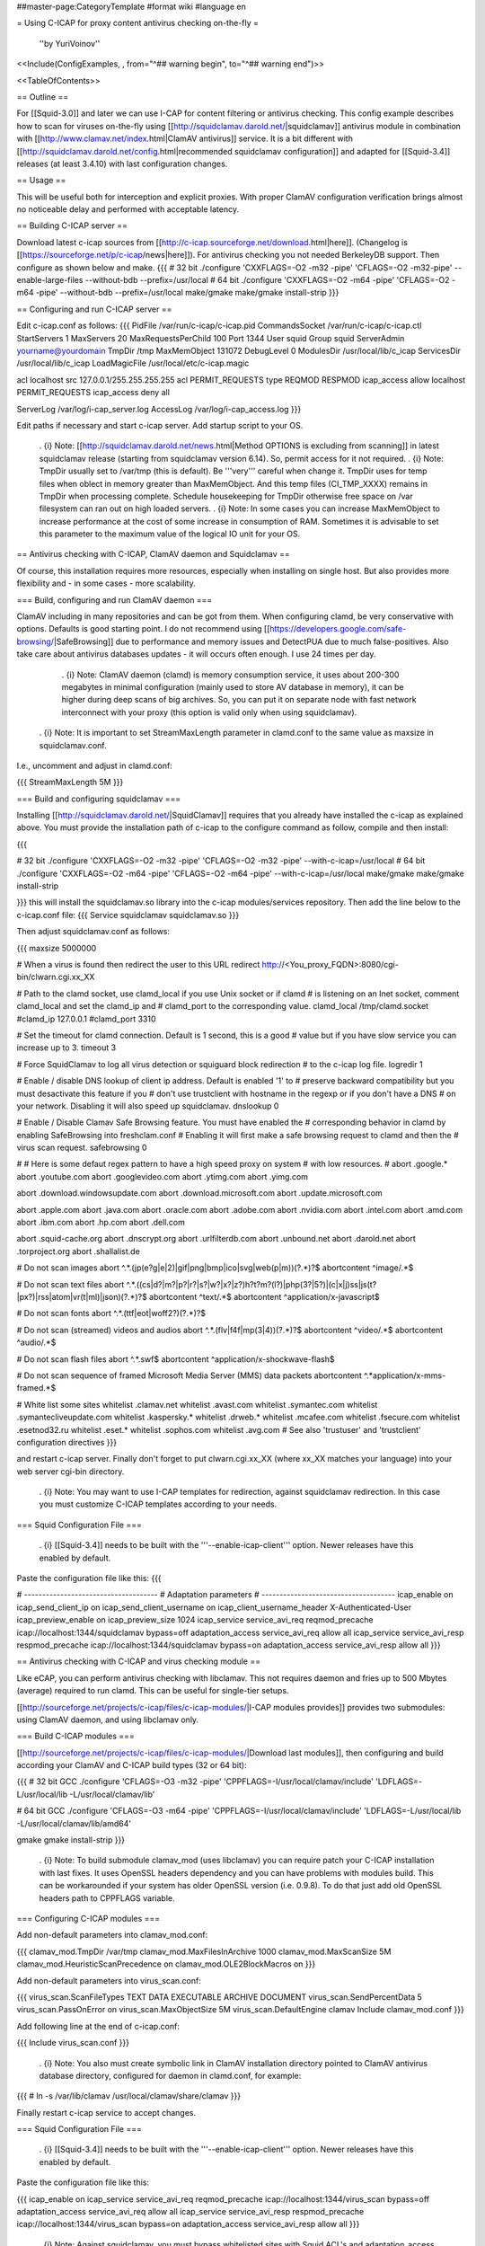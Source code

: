 ##master-page:CategoryTemplate
#format wiki
#language en

= Using C-ICAP for proxy content antivirus checking on-the-fly =

 ''by YuriVoinov''

<<Include(ConfigExamples, , from="^## warning begin", to="^## warning end")>>

<<TableOfContents>>

== Outline ==

For [[Squid-3.0]] and later we can use I-CAP for content filtering or antivirus checking. This config example describes how to scan for viruses on-the-fly using [[http://squidclamav.darold.net/|squidclamav]] antivirus module in combination with [[http://www.clamav.net/index.html|ClamAV antivirus]] service. It is a bit different with [[http://squidclamav.darold.net/config.html|recommended squidclamav configuration]] and adapted for [[Squid-3.4]] releases (at least 3.4.10) with last configuration changes.

== Usage ==

This will be useful both for interception and explicit proxies. With proper ClamAV configuration verification brings almost no noticeable delay and performed with acceptable latency.

== Building C-ICAP server ==

Download latest c-icap sources from [[http://c-icap.sourceforge.net/download.html|here]]. (Changelog is [[https://sourceforge.net/p/c-icap/news|here]]). For antivirus checking you not needed BerkeleyDB support. Then configure as shown below and make.
{{{
# 32 bit
./configure 'CXXFLAGS=-O2 -m32 -pipe' 'CFLAGS=-O2 -m32-pipe' --enable-large-files --without-bdb --prefix=/usr/local
# 64 bit
./configure 'CXXFLAGS=-O2 -m64 -pipe' 'CFLAGS=-O2 -m64 -pipe' --without-bdb --prefix=/usr/local
make/gmake
make/gmake install-strip
}}}

== Configuring and run C-ICAP server ==

Edit c-icap.conf as follows:
{{{
PidFile /var/run/c-icap/c-icap.pid
CommandsSocket /var/run/c-icap/c-icap.ctl
StartServers 1
MaxServers 20
MaxRequestsPerChild  100
Port 1344 
User squid
Group squid
ServerAdmin yourname@yourdomain
TmpDir /tmp
MaxMemObject 131072
DebugLevel 0
ModulesDir /usr/local/lib/c_icap
ServicesDir /usr/local/lib/c_icap
LoadMagicFile /usr/local/etc/c-icap.magic

acl localhost src 127.0.0.1/255.255.255.255
acl PERMIT_REQUESTS type REQMOD RESPMOD
icap_access allow localhost PERMIT_REQUESTS
icap_access deny all

ServerLog /var/log/i-cap_server.log
AccessLog /var/log/i-cap_access.log
}}}

Edit paths if necessary and start c-icap server. Add startup script to your OS.

 . {i} Note: [[http://squidclamav.darold.net/news.html|Method OPTIONS is excluding from scanning]] in latest squidclamav release (starting from squidclamav version 6.14). So, permit access for it not required.
 . {i} Note: TmpDir usually set to /var/tmp (this is default). Be '''very''' careful when change it. TmpDir uses for temp files when oblect in memory greater than MaxMemObject. And this temp files (CI_TMP_XXXX) remains in TmpDir when processing complete. Schedule housekeeping for TmpDir otherwise free space on /var filesystem can ran out on high loaded servers.
 . {i} Note: In some cases you can increase MaxMemObject to increase performance at the cost of some increase in consumption of RAM. Sometimes it is advisable to set this parameter to the maximum value of the logical IO unit for your OS.

== Antivirus checking with C-ICAP, ClamAV daemon and Squidclamav ==

Of course, this installation requires more resources, especially when installing on single host. But also provides more flexibility and - in some cases - more scalability.

=== Build, configuring and run ClamAV daemon ===

ClamAV including in many repositories and can be got from them. When configuring clamd, be very conservative with options. Defaults is good starting point. I do not recommend using [[https://developers.google.com/safe-browsing/|SafeBrowsing]] due to performance and memory issues and DetectPUA due to much false-positives. Also take care about antivirus databases updates - it will occurs often enough. I use 24 times per day.

  . {i} Note: ClamAV daemon (clamd) is memory consumption service, it uses about 200-300 megabytes in minimal configuration (mainly used to store AV database in memory), it can be higher during deep scans of big archives. So, you can put it on separate node with fast network interconnect with your proxy (this option is valid only when using squidclamav).

 . {i} Note: It is important to set StreamMaxLength parameter in clamd.conf to the same value as maxsize in squidclamav.conf.

I.e., uncomment and adjust in clamd.conf:

{{{
StreamMaxLength 5M
}}}

=== Build and configuring squidclamav ===

Installing [[http://squidclamav.darold.net/|SquidClamav]] requires that you already have installed the c-icap as explained above. You must provide the installation path of c-icap to the configure command as follow, compile and then install:

{{{

# 32 bit
./configure 'CXXFLAGS=-O2 -m32 -pipe' 'CFLAGS=-O2 -m32 -pipe' --with-c-icap=/usr/local
# 64 bit
./configure 'CXXFLAGS=-O2 -m64 -pipe' 'CFLAGS=-O2 -m64 -pipe' --with-c-icap=/usr/local
make/gmake
make/gmake install-strip

}}}
this will install the squidclamav.so library into the c-icap modules/services repository. Then add the line below to the c-icap.conf file:
{{{
Service squidclamav squidclamav.so
}}}

Then adjust squidclamav.conf as follows:

{{{
maxsize 5000000

# When a virus is found then redirect the user to this URL
redirect http://<You_proxy_FQDN>:8080/cgi-bin/clwarn.cgi.xx_XX

# Path to the clamd socket, use clamd_local if you use Unix socket or if clamd
# is listening on an Inet socket, comment clamd_local and set the clamd_ip and
# clamd_port to the corresponding value.
clamd_local /tmp/clamd.socket
#clamd_ip 127.0.0.1
#clamd_port 3310

# Set the timeout for clamd connection. Default is 1 second, this is a good
# value but if you have slow service you can increase up to 3.
timeout 3

# Force SquidClamav to log all virus detection or squiguard block redirection
# to the c-icap log file.
logredir 1

# Enable / disable DNS lookup of client ip address. Default is enabled '1' to
# preserve backward compatibility but you must desactivate this feature if you
# don't use trustclient with hostname in the regexp or if you don't have a DNS
# on your network. Disabling it will also speed up squidclamav.
dnslookup 0

# Enable / Disable Clamav Safe Browsing feature. You must have enabled the
# corresponding behavior in clamd by enabling SafeBrowsing into freshclam.conf
# Enabling it will first make a safe browsing request to clamd and then the
# virus scan request.
safebrowsing 0

#
# Here is some defaut regex pattern to have a high speed proxy on system
# with low resources.
#
abort \.google\.*
abort \.youtube\.com
abort \.googlevideo\.com
abort \.ytimg\.com
abort \.yimg\.com

abort \.download\.windowsupdate\.com
abort \.download\.microsoft\.com
abort \.update\.microsoft\.com

abort \.apple\.com
abort \.java\.com
abort \.oracle\.com
abort \.adobe\.com
abort \.nvidia\.com
abort \.intel\.com
abort \.amd\.com
abort \.ibm\.com
abort \.hp\.com
abort \.dell\.com

abort \.squid-cache\.org
abort \.dnscrypt\.org
abort \.urlfilterdb\.com
abort \.unbound\.net
abort \.darold\.net
abort \.torproject\.org
abort \.shallalist\.de

# Do not scan images
abort ^.*\.(jp(e?g|e|2)|gif|png|bmp|ico|svg|web(p|m))(\?.*)?$
abortcontent ^image\/.*$

# Do not scan text files
abort ^.*\.((cs|d?|m?|p?|r?|s?|w?|x?|z?)h?t?m?(l?)|php(3?|5?)|(c|x|j)ss|js(t?|px?)|rss|atom|vr(t|ml)|json)(\?.*)?$
abortcontent ^text\/.*$
abortcontent ^application\/x-javascript$

# Do not scan fonts
abort ^.*\.(ttf|eot|woff2?)(\?.*)?$

# Do not scan (streamed) videos and audios
abort ^.*\.(flv|f4f|mp(3|4))(\?.*)?$
abortcontent ^video\/.*$
abortcontent ^audio\/.*$

# Do not scan flash files
abort ^.*\.swf$
abortcontent ^application\/x-shockwave-flash$

# Do not scan sequence of framed Microsoft Media Server (MMS) data packets
abortcontent ^.*application\/x-mms-framed.*$

# White list some sites
whitelist \.clamav\.net
whitelist \.avast\.com
whitelist \.symantec\.com
whitelist \.symantecliveupdate\.com
whitelist \.kaspersky\.*
whitelist \.drweb\.*
whitelist \.mcafee\.com
whitelist \.fsecure\.com
whitelist \.esetnod32\.ru
whitelist \.eset\.*
whitelist \.sophos\.com
whitelist \.avg\.com
# See also 'trustuser' and 'trustclient' configuration directives
}}}

and restart c-icap server. Finally don't forget to put clwarn.cgi.xx_XX (where xx_XX matches your language) into your web server cgi-bin directory.  

 . {i} Note: You may want to use I-CAP templates for redirection, against squidclamav redirection. In this case you must customize C-ICAP templates according to your needs.

=== Squid Configuration File ===

 . {i} [[Squid-3.4]] needs to be built with the '''--enable-icap-client''' option. Newer releases have this enabled by default.

Paste the configuration file like this:
{{{

# -------------------------------------
# Adaptation parameters
# -------------------------------------
icap_enable on
icap_send_client_ip on
icap_send_client_username on
icap_client_username_header X-Authenticated-User
icap_preview_enable on
icap_preview_size 1024
icap_service service_avi_req reqmod_precache icap://localhost:1344/squidclamav bypass=off
adaptation_access service_avi_req allow all
icap_service service_avi_resp respmod_precache icap://localhost:1344/squidclamav bypass=on
adaptation_access service_avi_resp allow all
}}}

== Antivirus checking with C-ICAP and virus checking module ==

Like eCAP, you can perform antivirus checking with libclamav. This not requires daemon and fries up to 500 Mbytes (average) required to run clamd. This can be useful for single-tier setups.

[[http://sourceforge.net/projects/c-icap/files/c-icap-modules/|I-CAP modules provides]] provides two submodules: using ClamAV daemon, and using libclamav only.

=== Build C-ICAP modules ===

[[http://sourceforge.net/projects/c-icap/files/c-icap-modules/|Download last modules]], then configuring and build according your ClamAV and C-ICAP build types (32 or 64 bit):

{{{
# 32 bit GCC
./configure 'CFLAGS=-O3 -m32 -pipe' 'CPPFLAGS=-I/usr/local/clamav/include' 'LDFLAGS=-L/usr/local/lib -L/usr/local/clamav/lib'

# 64 bit GCC
./configure 'CFLAGS=-O3 -m64 -pipe' 'CPPFLAGS=-I/usr/local/clamav/include' 'LDFLAGS=-L/usr/local/lib -L/usr/local/clamav/lib/amd64'

gmake
gmake install-strip
}}}

 . {i} Note: To build submodule clamav_mod (uses libclamav) you can require patch your C-ICAP installation with last fixes. It uses OpenSSL headers dependency and you can have problems with modules build. This can be workarounded if your system has older OpenSSL version (i.e. 0.9.8). To do that just add old OpenSSL headers path to CPPFLAGS variable.

=== Configuring C-ICAP modules ===

Add non-default parameters into clamav_mod.conf:

{{{
clamav_mod.TmpDir /var/tmp
clamav_mod.MaxFilesInArchive 1000
clamav_mod.MaxScanSize 5M
clamav_mod.HeuristicScanPrecedence on
clamav_mod.OLE2BlockMacros on
}}}

Add non-default parameters into virus_scan.conf:

{{{
virus_scan.ScanFileTypes TEXT DATA EXECUTABLE ARCHIVE DOCUMENT
virus_scan.SendPercentData 5
virus_scan.PassOnError on
virus_scan.MaxObjectSize  5M
virus_scan.DefaultEngine clamav
Include clamav_mod.conf
}}}

Add following line at the end of c-icap.conf:

{{{
Include virus_scan.conf
}}}

 . {i} Note: You also must create symbolic link in ClamAV installation directory pointed to ClamAV antivirus database directory, configured for daemon in clamd.conf, for example:

{{{
# ln -s /var/lib/clamav /usr/local/clamav/share/clamav
}}}

Finally restart c-icap service to accept changes.

=== Squid Configuration File ===

 . {i} [[Squid-3.4]] needs to be built with the '''--enable-icap-client''' option. Newer releases have this enabled by default.

Paste the configuration file like this:

{{{
icap_enable on
icap_service service_avi_req reqmod_precache icap://localhost:1344/virus_scan bypass=off
adaptation_access service_avi_req allow all
icap_service service_avi_resp respmod_precache icap://localhost:1344/virus_scan bypass=on
adaptation_access service_avi_resp allow all
}}}

 . {i} Note: Against squidclamav, you must bypass whitelisted sites with Squid ACL's and adaptation_access directives. Also you can customize virus_scan module templates to your language etc. Also beware: without clamd you will have the same 300-500 megabytes of loaded AV database to one of c-icap process with libclamav. ;)

== Testing your installation ==

Point your client machine behind proxy to [[http://www.eicar.org/download/eicar_com.zip|EICAR]] test virus and make sure you're get redirected to warning page.

For really big installations you can place all checking infrastructure components on separate nodes - i.e. proxy, c-icap server, ClamAV. That's all, folks! ;)

== Performance and tuning ==

In practice, configuration with clamd and squidclamav is fastest. In fact, squidclamav using INSTREAM to perform AV checks, which is the best way.  You may need only adjust the amount of the workers of C-ICAP service according to your loads. You will have only two bottlenecks - the interaction your proxy server with C-ICAP and interaction C-ICAP with antivirus service. You need to reduce latency of this interactions to minimum as possible.

In some cases, placing all services to single host is not a good idea. High-loaded setups must be separated between tiers. Avoid overload - especially in the case of installation services on a single host. Reduce memory consumption as possible. Do not set high clamd system limits - this increases latency and memory consumption and can lead to a system crash during peak hours.

 . {i} Note: C-ICAP workers produces high CPU load during scanning in all cases. You must minimize scanning as possible. Do not scan all data types. Do not scan trusted sites. And do not try to scan Youtube videos, of course. :)

 . {i} Note: On some Solaris setups you can get performance gain by using libmtmalloc for c-icap processes. Just add -lmtmalloc to CFLAGS and CXXFLAGS when configuring. This also can reduce memory lock contention on multi-core CPU boxes. This solution can also reduce memory consumption problem for clamd.

== Troubleshooting ==

 . {i} Note:  When your upgrade your C-ICAP server, you also must (in most cases) rebuild squidclamav from sources (it is recommended) to aviod possible API incompatibility.
 . {i} Note: In case of c-icap permanently restarts, increase DebugLevel in c-icap.conf and check ServerLog first. Beware, DebugLevel 0 is production value, which can mask any problems during tune up.
